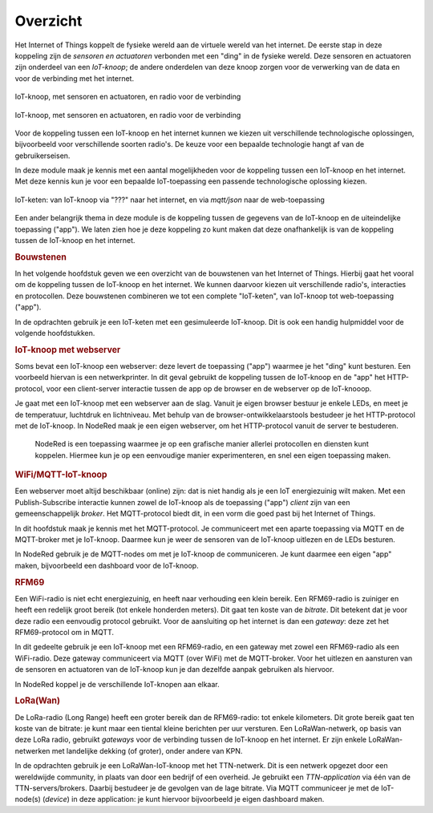 *********
Overzicht
*********

.. bij de inleiding; overzicht van het materiaal van deze module.

Het Internet of Things koppelt de fysieke wereld aan de virtuele wereld van het internet.
De eerste stap in deze koppeling zijn de *sensoren en actuatoren* verbonden met een "ding" in de fysieke wereld.
Deze sensoren en actuatoren zijn onderdeel van een *IoT-knoop*;
de andere onderdelen van deze knoop zorgen voor de verwerking van de data en voor de verbinding met het internet.

.. figure:: IoT-knoop-0.png
  :width: 350px
  :align: center

  IoT-knoop, met sensoren en actuatoren, en radio voor de verbinding

  .. figure:: tripler-node-display.jpg
    :width: 350px
    :align: center

    IoT-knoop, met sensoren en actuatoren, en radio voor de verbinding



Voor de koppeling tussen een IoT-knoop en het internet kunnen we kiezen uit verschillende technologische oplossingen,
bijvoorbeeld voor verschillende soorten radio's.
De keuze voor een bepaalde technologie hangt af van de gebruikerseisen.

In deze module maak je kennis met een aantal mogelijkheden voor de koppeling tussen een IoT-knoop en het internet.
Met deze kennis kun je voor een bepaalde IoT-toepassing een passende technologische oplossing kiezen.

.. figure:: IoT-keten-0.png
  :width: 500px
  :align: center

  IoT-keten: van IoT-knoop via "???" naar het internet, en via *mqtt/json* naar de web-toepassing

Een ander belangrijk thema in deze module is de koppeling tussen de gegevens van de IoT-knoop en de uiteindelijke toepassing ("app").
We laten zien hoe je deze koppeling zo kunt maken dat deze onafhankelijk is van de koppeling tussen de IoT-knoop en het internet.

.. rubric:: Bouwstenen

In het volgende hoofdstuk geven we een overzicht van de bouwstenen van het Internet of Things.
Hierbij gaat het vooral om de koppeling tussen de IoT-knoop en het internet.
We kunnen daarvoor kiezen uit verschillende radio's, interacties en protocollen.
Deze bouwstenen combineren we tot een complete "IoT-keten", van IoT-knoop tot web-toepassing ("app").

In de opdrachten gebruik je een IoT-keten met een gesimuleerde IoT-knoop.
Dit is ook een handig hulpmiddel voor de volgende hoofdstukken.

.. rubric:: IoT-knoop met webserver

Soms bevat een IoT-knoop een webserver:
deze levert de toepassing ("app") waarmee je het "ding" kunt besturen.
Een voorbeeld hiervan is een netwerkprinter.
In dit geval gebruikt de koppeling tussen de IoT-knoop en de "app" het HTTP-protocol,
voor een client-server interactie tussen de app op de browser en de webserver op de IoT-knooop.

Je gaat met een IoT-knoop met een webserver aan de slag.
Vanuit je eigen browser bestuur je enkele LEDs, en meet je de temperatuur, luchtdruk en lichtniveau.
Met behulp van de browser-ontwikkelaarstools bestudeer je het HTTP-protocol met de IoT-knoop.
In NodeRed maak je een eigen webserver, om het HTTP-protocol vanuit de server te bestuderen.

  NodeRed is een toepassing waarmee je op een grafische manier allerlei protocollen en diensten kunt koppelen.
  Hiermee kun je op een eenvoudige manier experimenteren, en snel een eigen toepassing maken.

.. rubric:: WiFi/MQTT-IoT-knoop

Een webserver moet altijd beschikbaar (online) zijn: dat is niet handig als je een IoT energiezuinig wilt maken.
Met een Publish-Subscribe interactie kunnen zowel de IoT-knoop als de toepassing ("app") *client* zijn van een gemeenschappelijk *broker*.
Het MQTT-protocol biedt dit, in een vorm die goed past bij het Internet of Things.

In dit hoofdstuk maak je kennis met het MQTT-protocol.
Je communiceert met een aparte toepassing via MQTT en de MQTT-broker met je IoT-knoop.
Daarmee kun je weer de sensoren van de IoT-knoop uitlezen en de LEDs besturen.

In NodeRed gebruik je de MQTT-nodes om met je IoT-knoop de communiceren.
Je kunt daarmee een eigen "app" maken, bijvoorbeeld een dashboard voor de IoT-knoop.

.. rubric:: RFM69

Een WiFi-radio is niet echt energiezuinig, en heeft naar verhouding een klein bereik.
Een RFM69-radio is zuiniger en heeft een redelijk groot bereik (tot enkele honderden meters).
Dit gaat ten koste van de *bitrate*.
Dit betekent dat je voor deze radio een eenvoudig protocol gebruikt.
Voor de aansluiting op het internet is dan een *gateway*: deze zet het RFM69-protocol om in MQTT.

In dit gedeelte gebruik je een IoT-knoop met een RFM69-radio, en een gateway met zowel een RFM69-radio als een WiFi-radio.
Deze gateway communiceert via MQTT (over WiFi) met de MQTT-broker.
Voor het uitlezen en aansturen van de sensoren en actuatoren van de IoT-knoop kun je dan dezelfde aanpak gebruiken als hiervoor.

In NodeRed koppel je de verschillende IoT-knopen aan elkaar.

.. rubric:: LoRa(Wan)

De LoRa-radio (Long Range) heeft een groter bereik dan de RFM69-radio: tot enkele kilometers.
Dit grote bereik gaat ten koste van de bitrate: je kunt maar een tiental kleine berichten per uur versturen.
Een LoRaWan-netwerk, op basis van deze LoRa radio, gebruikt *gateways* voor de verbinding tussen de IoT-knoop en het internet.
Er zijn enkele LoRaWan-netwerken met landelijke dekking (of groter), onder andere van KPN.

In de opdrachten gebruik je een LoRaWan-IoT-knoop met het TTN-netwerk.
Dit is een netwerk opgezet door een wereldwijde community, in plaats van door een bedrijf of een overheid.
Je gebruikt een *TTN-application* via één van de TTN-servers/brokers.
Daarbij bestudeer je de gevolgen van de lage bitrate.
Via MQTT communiceer je met de IoT-node(s) (*device*) in deze application: je kunt hiervoor bijvoorbeeld je eigen dashboard maken.

.. todo::

  NB: er ontbreekt één belangrijke technologie: BLE.
